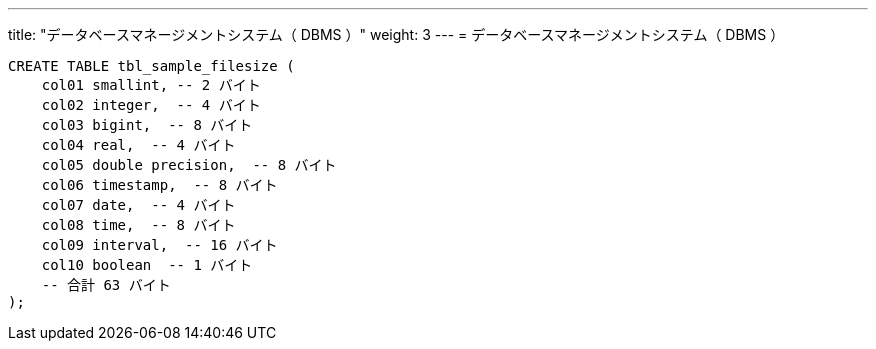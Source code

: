---
title: "データベースマネージメントシステム（ DBMS ）"
weight: 3
---
= データベースマネージメントシステム（ DBMS ）

[source, sql]
----
CREATE TABLE tbl_sample_filesize (
    col01 smallint, -- 2 バイト
    col02 integer,  -- 4 バイト
    col03 bigint,  -- 8 バイト
    col04 real,  -- 4 バイト
    col05 double precision,  -- 8 バイト
    col06 timestamp,  -- 8 バイト
    col07 date,  -- 4 バイト
    col08 time,  -- 8 バイト
    col09 interval,  -- 16 バイト
    col10 boolean  -- 1 バイト
    -- 合計 63 バイト
);
----
